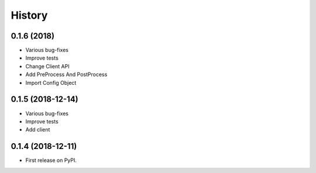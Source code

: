 =======
History
=======

0.1.6 (2018)
------------------

* Various bug-fixes
* Improve tests
* Change Client API
* Add PreProcess And PostProcess
* Import Config Object

0.1.5 (2018-12-14)
------------------

* Various bug-fixes
* Improve tests
* Add client

0.1.4 (2018-12-11)
------------------

* First release on PyPI.
